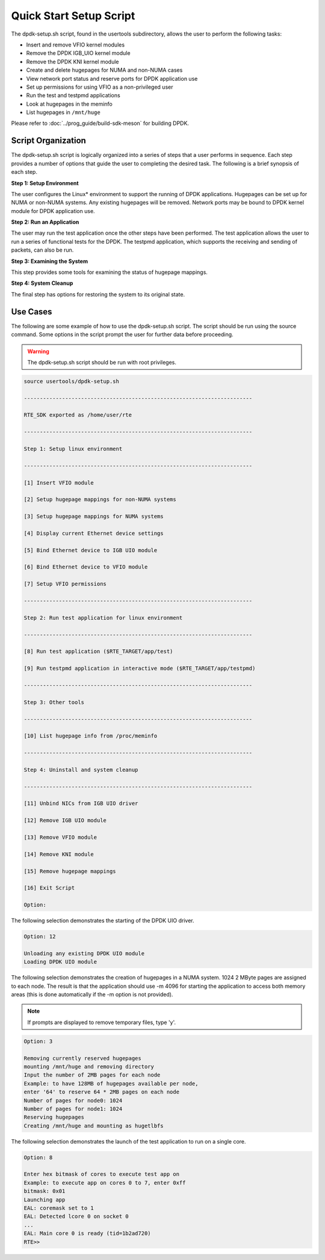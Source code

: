..  SPDX-License-Identifier: BSD-3-Clause
    Copyright(c) 2010-2014 Intel Corporation.

.. _linux_setup_script:

Quick Start Setup Script
========================

The dpdk-setup.sh script, found in the usertools subdirectory, allows the user to perform the following tasks:

*   Insert and remove VFIO kernel modules

*   Remove the DPDK IGB_UIO kernel module

*   Remove the DPDK KNI kernel module

*   Create and delete hugepages for NUMA and non-NUMA cases

*   View network port status and reserve ports for DPDK application use

*   Set up permissions for using VFIO as a non-privileged user

*   Run the test and testpmd applications

*   Look at hugepages in the meminfo

*   List hugepages in ``/mnt/huge``

Please refer to :doc:`../prog_guide/build-sdk-meson` for building DPDK.

Script Organization
-------------------

The dpdk-setup.sh script is logically organized into a series of steps that a user performs in sequence.
Each step provides a number of options that guide the user to completing the desired task.
The following is a brief synopsis of each step.

**Step 1: Setup Environment**

The user configures the Linux* environment to support the running of DPDK applications.
Hugepages can be set up for NUMA or non-NUMA systems. Any existing hugepages will be removed.
Network ports may be bound to DPDK kernel module for DPDK application use.

**Step 2: Run an Application**

The user may run the test application once the other steps have been performed.
The test application allows the user to run a series of functional tests for the DPDK.
The testpmd application, which supports the receiving and sending of packets, can also be run.

**Step 3: Examining the System**

This step provides some tools for examining the status of hugepage mappings.

**Step 4: System Cleanup**

The final step has options for restoring the system to its original state.

Use Cases
---------

The following are some example of how to use the dpdk-setup.sh script.
The script should be run using the source command.
Some options in the script prompt the user for further data before proceeding.

.. warning::

    The dpdk-setup.sh script should be run with root privileges.

.. code-block:: console

    source usertools/dpdk-setup.sh

    ------------------------------------------------------------------------

    RTE_SDK exported as /home/user/rte

    ------------------------------------------------------------------------

    Step 1: Setup linux environment

    ------------------------------------------------------------------------

    [1] Insert VFIO module

    [2] Setup hugepage mappings for non-NUMA systems

    [3] Setup hugepage mappings for NUMA systems

    [4] Display current Ethernet device settings

    [5] Bind Ethernet device to IGB UIO module

    [6] Bind Ethernet device to VFIO module

    [7] Setup VFIO permissions

    ------------------------------------------------------------------------

    Step 2: Run test application for linux environment

    ------------------------------------------------------------------------

    [8] Run test application ($RTE_TARGET/app/test)

    [9] Run testpmd application in interactive mode ($RTE_TARGET/app/testpmd)

    ------------------------------------------------------------------------

    Step 3: Other tools

    ------------------------------------------------------------------------

    [10] List hugepage info from /proc/meminfo

    ------------------------------------------------------------------------

    Step 4: Uninstall and system cleanup

    ------------------------------------------------------------------------

    [11] Unbind NICs from IGB UIO driver

    [12] Remove IGB UIO module

    [13] Remove VFIO module

    [14] Remove KNI module

    [15] Remove hugepage mappings

    [16] Exit Script

    Option:

The following selection demonstrates the starting of the DPDK UIO driver.

.. code-block:: console

    Option: 12

    Unloading any existing DPDK UIO module
    Loading DPDK UIO module

The following selection demonstrates the creation of hugepages in a NUMA system.
1024 2 MByte pages are assigned to each node.
The result is that the application should use -m 4096 for starting the application to access both memory areas
(this is done automatically if the -m option is not provided).

.. note::

    If prompts are displayed to remove temporary files, type 'y'.

.. code-block:: console

    Option: 3

    Removing currently reserved hugepages
    mounting /mnt/huge and removing directory
    Input the number of 2MB pages for each node
    Example: to have 128MB of hugepages available per node,
    enter '64' to reserve 64 * 2MB pages on each node
    Number of pages for node0: 1024
    Number of pages for node1: 1024
    Reserving hugepages
    Creating /mnt/huge and mounting as hugetlbfs

The following selection demonstrates the launch of the test application to run on a single core.

.. code-block:: console

    Option: 8

    Enter hex bitmask of cores to execute test app on
    Example: to execute app on cores 0 to 7, enter 0xff
    bitmask: 0x01
    Launching app
    EAL: coremask set to 1
    EAL: Detected lcore 0 on socket 0
    ...
    EAL: Main core 0 is ready (tid=1b2ad720)
    RTE>>
